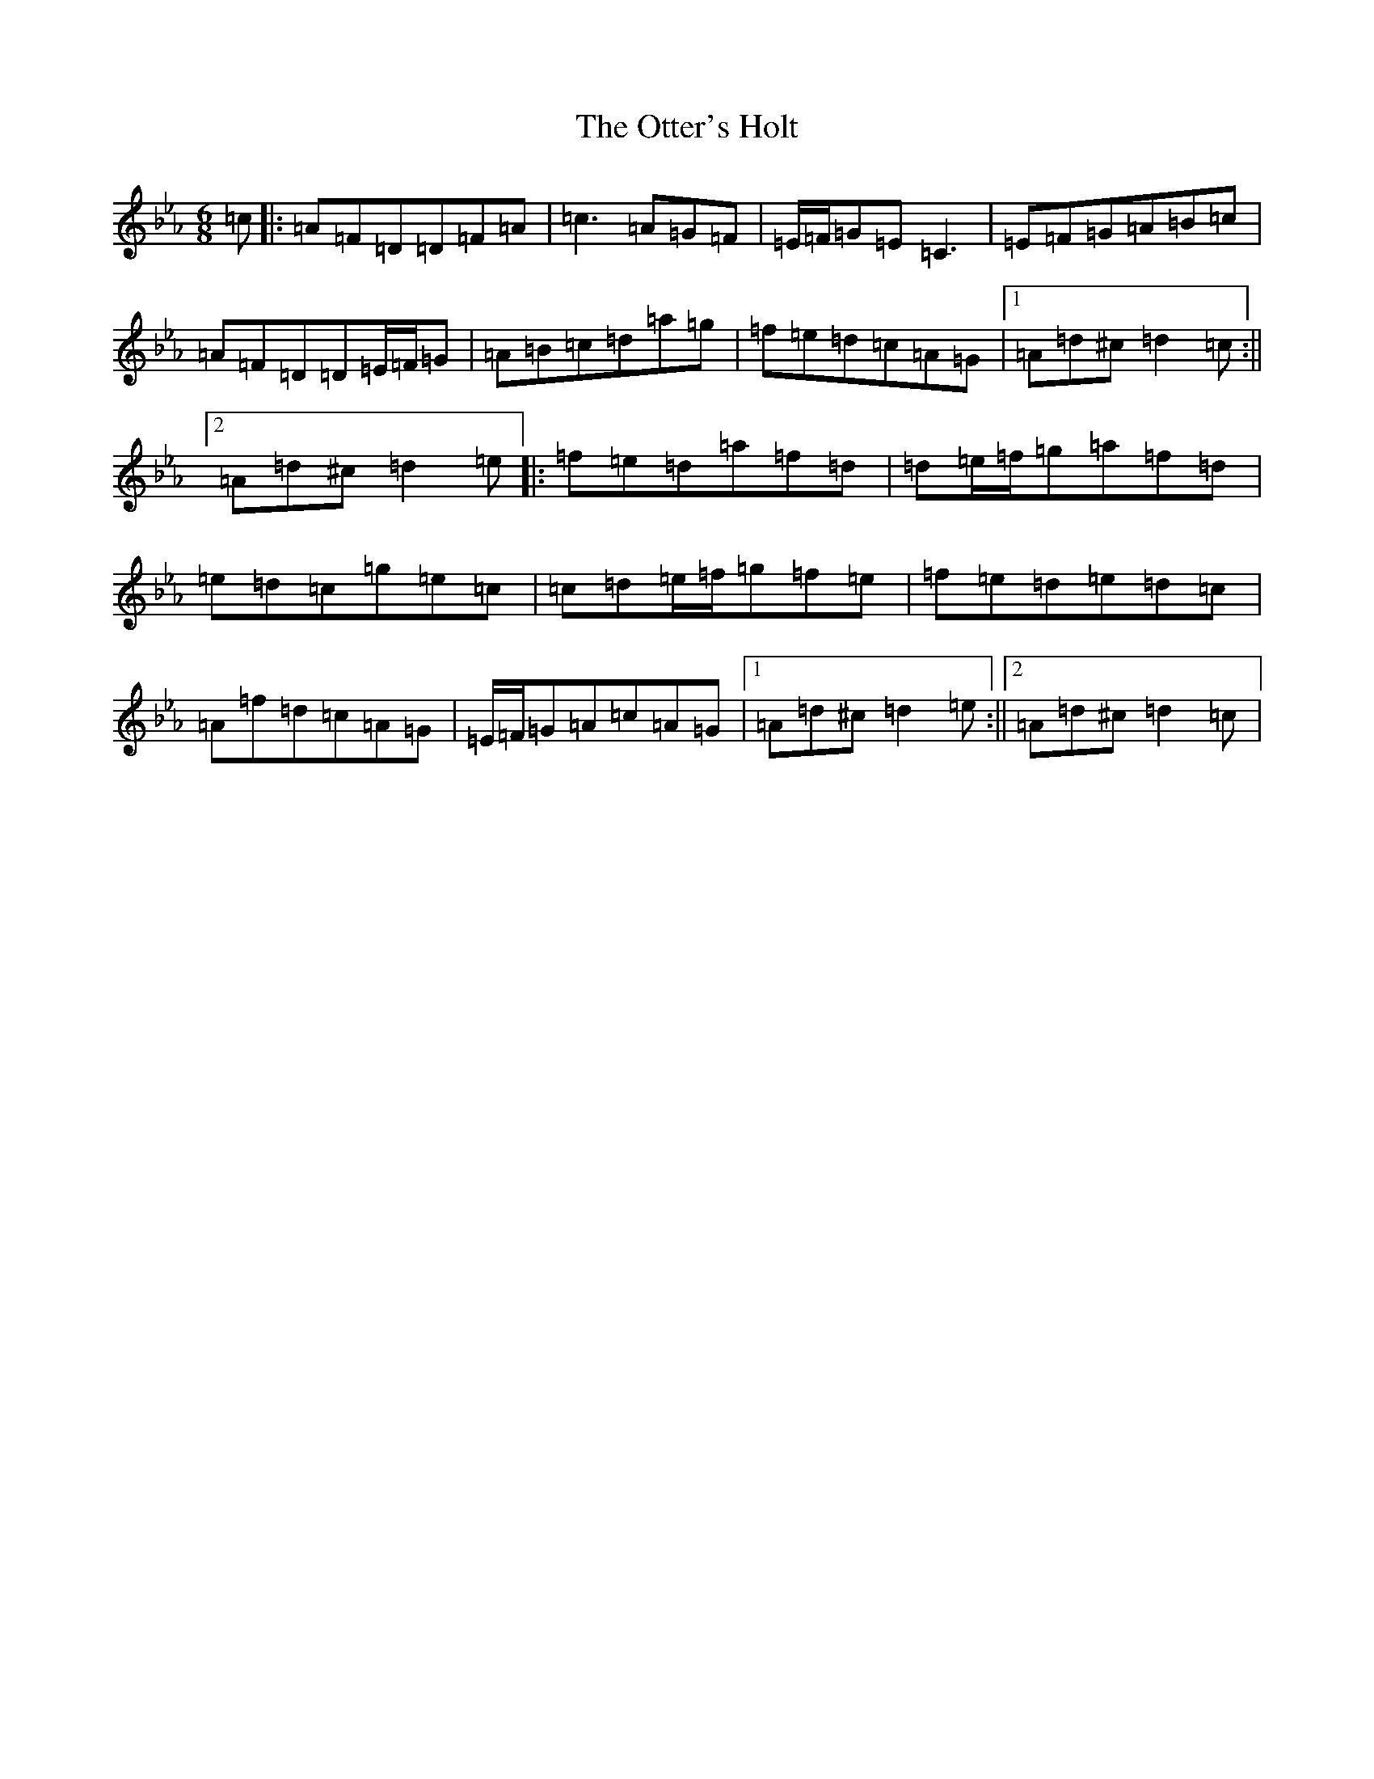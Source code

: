 X: 21539
T: Otter's Holt, The
S: https://thesession.org/tunes/636#setting636
Z: B minor
R: reel
M:6/8
L:1/8
K: C minor
=c|:=A=F=D=D=F=A|=c3=A=G=F|=E/2=F/2=G=E=C3|=E=F=G=A=B=c|=A=F=D=D=E/2=F/2=G|=A=B=c=d=a=g|=f=e=d=c=A=G|1=A=d^c=d2=c:||2=A=d^c=d2=e|:=f=e=d=a=f=d|=d=e/2=f/2=g=a=f=d|=e=d=c=g=e=c|=c=d=e/2=f/2=g=f=e|=f=e=d=e=d=c|=A=f=d=c=A=G|=E/2=F/2=G=A=c=A=G|1=A=d^c=d2=e:||2=A=d^c=d2=c|